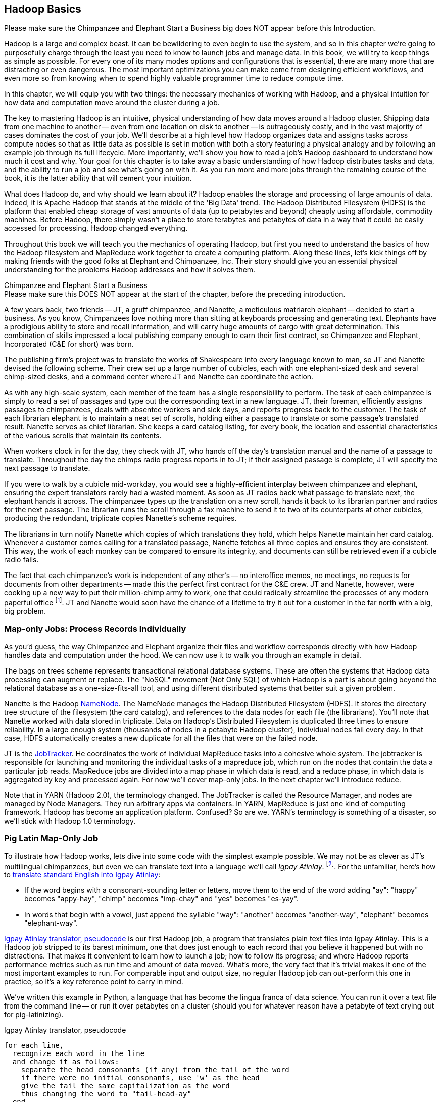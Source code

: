 ////
*Comment* Amy done, comments sent.
////

[[hadoop_basics]]
== Hadoop Basics

++++
<remark>Please make sure the Chimpanzee and Elephant Start a Business big does NOT appear before this Introduction.</remark>
++++

Hadoop is a large and complex beast. It can be bewildering to even begin to use the system, and so in this chapter we're going to purposefully charge through the least you need to know to launch jobs and manage data. In this book, we will try to keep things as simple as possible. For every one of its many modes options and configurations that is essential, there are many more that are distracting or even dangerous. The most important optimizations you can make come from designing efficient workflows, and even more so from knowing when to spend highly valuable programmer time to reduce compute time.

In this chapter, we will equip you with two things: the necessary mechanics of working with Hadoop, and a physical intuition for how data and computation move around the cluster during a job. 

The key to mastering Hadoop is an intuitive, physical understanding of how data moves around a Hadoop cluster. Shipping data from one machine to another -- even from one location on disk to another -- is outrageously costly, and in the vast majority of cases dominates the cost of your job. We'll describe at a high level how Hadoop organizes data and assigns tasks across compute nodes so that as little data as possible is set in motion with both a story featuring a physical analogy and by following an example job through its full lifecycle. More importantly, we'll show you how to read a job's Hadoop dashboard to understand how much it cost and why. Your goal for this chapter is to take away a basic understanding of how Hadoop distributes tasks and data, and the ability to run a job and see what's going on with it. As you run more and more jobs through the remaining course of the book, it is the latter ability that will cement your intuition.

What does Hadoop do, and why should we learn about it? Hadoop enables the storage and processing of large amounts of data. Indeed, it is Apache Hadoop that stands at the middle of the 'Big Data' trend. The Hadoop Distributed Filesystem (HDFS) is the platform that enabled cheap storage of vast amounts of data (up to petabytes and beyond) cheaply using affordable, commodity machines. Before Hadoop, there simply wasn't a place to store terabytes and petabytes of data in a way that it could be easily accessed for processing. Hadoop changed everything.

Throughout this book we will teach you the mechanics of operating Hadoop, but first you need to understand the basics of how the Hadoop filesystem and MapReduce work together to create a computing platform. Along these lines, let's kick things off by making friends with the good folks at Elephant and Chimpanzee, Inc. Their story should give you an essential physical understanding for the problems Hadoop addresses and how it solves them.

.Chimpanzee and Elephant Start a Business
******

++++
<remark>Please make sure this DOES NOT appear at the start of the chapter, before the preceding introduction.</remark>
++++

A few years back, two friends -- JT, a gruff chimpanzee, and Nanette, a meticulous matriarch elephant -- decided to start a business. As you know, Chimpanzees love nothing more than sitting at keyboards processing and generating text. Elephants have a prodigious ability to store and recall information, and will carry huge amounts of cargo with great determination. This combination of skills impressed a local publishing company enough to earn their first contract, so Chimpanzee and Elephant, Incorporated (C&E for short) was born.

The publishing firm’s project was to translate the works of Shakespeare into every language known to man, so JT and Nanette devised the following scheme. Their crew set up a large number of cubicles, each with one elephant-sized desk and several chimp-sized desks, and a command center where JT and Nanette can coordinate the action.

As with any high-scale system, each member of the team has a single responsibility to perform. The task of each chimpanzee is simply to read a set of passages and type out the corresponding text in a new language. JT, their foreman, efficiently assigns passages to chimpanzees, deals with absentee workers and sick days, and reports progress back to the customer. The task of each librarian elephant is to maintain a neat set of scrolls, holding either a passage to translate or some passage's translated result. Nanette serves as chief librarian. She keeps a card catalog listing, for every book, the location and essential characteristics of the various scrolls that maintain its contents. 

When workers clock in for the day, they check with JT, who hands off the day's translation manual and the name of a passage to translate. Throughout the day the chimps radio progress reports in to JT; if their assigned passage is complete, JT will specify the next passage to translate.

If you were to walk by a cubicle mid-workday, you would see a highly-efficient interplay between chimpanzee and elephant, ensuring the expert translators rarely had a wasted moment. As soon as JT radios back what passage to translate next, the elephant hands it across. The chimpanzee types up the translation on a new scroll, hands it back to its librarian partner and radios for the next passage. The librarian runs the scroll through a fax machine to send it to two of its counterparts at other cubicles, producing the redundant, triplicate copies Nanette's scheme requires. 

The librarians in turn notify Nanette which copies of which translations they hold, which helps Nanette maintain her card catalog. Whenever a customer comes calling for a translated passage, Nanette fetches all three copies and ensures they are consistent. This way, the work of each monkey can be compared to ensure its integrity, and documents can still be retrieved even if a cubicle radio fails.

The fact that each chimpanzee's work is independent of any other's -- no interoffice memos, no meetings, no requests for documents from other departments -- made this the perfect first contract for the C&E crew. JT and Nanette, however, were cooking up a new way to put their million-chimp army to work, one that could radically streamline the processes of any modern paperful office footnote:[Some chimpanzee philosophers have put forth the fanciful conceit of a "paper-less" office, requiring impossibilities like a sea of electrons that do the work of a chimpanzee, and disks of magnetized iron that would serve as scrolls. These ideas are, of course, pure lunacy!]. JT and Nanette would soon have the chance of a lifetime to try it out for a customer in the far north with a big, big problem.
******

=== Map-only Jobs: Process Records Individually ===

As you'd guess, the way Chimpanzee and Elephant organize their files and workflow corresponds directly with how Hadoop handles data and computation under the hood. We can now use it to walk you through an example in detail.

The bags on trees scheme represents transactional relational database systems. These are often the systems that Hadoop data processing can augment or replace. The "NoSQL" movement (Not Only SQL) of which Hadoop is a part is about going beyond the relational database as a one-size-fits-all tool, and using different distributed systems that better suit a given problem.

Nanette is the Hadoop http://wiki.apache.org/hadoop/NameNode[NameNode]. The NameNode manages the Hadoop Distributed Filesystem (HDFS). It stores the directory tree structure of the filesystem (the card catalog), and references to the data nodes for each file (the librarians). You'll note that Nanette worked with data stored in triplicate. Data on Hadoop's Distributed Filesystem is duplicated three times to ensure reliability. In a large enough system (thousands of nodes in a petabyte Hadoop cluster), individual nodes fail every day. In that case, HDFS automatically creates a new duplicate for all the files that were on the failed node.

JT is the http://wiki.apache.org/hadoop/JobTracker[JobTracker]. He coordinates the work of individual MapReduce tasks into a cohesive whole system. The jobtracker is responsible for launching and monitoring the individual tasks of a mapreduce job, which run on the nodes that contain the data a particular job reads. MapReduce jobs are divided into a map phase in which data is read, and a reduce phase, in which data is aggregated by key and processed again. For now we'll cover map-only jobs. In the next chapter we'll introduce reduce.

Note that in YARN (Hadoop 2.0), the terminology changed. The JobTracker is called the Resource Manager, and nodes are managed by Node Managers. They run arbitrary apps via containers. In YARN, MapReduce is just one kind of computing framework. Hadoop has become an application platform. Confused? So are we. YARN's terminology is something of a disaster, so we'll stick with Hadoop 1.0 terminology.

=== Pig Latin Map-Only Job ===

To illustrate how Hadoop works, lets dive into some code with the simplest example possible. We may not be as clever as JT's multilingual chimpanzees, but even we can translate text into a language we'll call _Igpay Atinlay_. footnote:[Sharp-eyed readers will note that this language is really called _Pig Latin._ That term has another name in the Hadoop universe, though, so we've chosen to call it Igpay Atinlay -- Pig Latin for "Pig Latin".]. For the unfamiliar, here's how to http://en.wikipedia.org/wiki/Pig_latin#Rules[translate standard English into Igpay Atinlay]:

* If the word begins with a consonant-sounding letter or letters, move them to the end of the word adding "ay": "happy" becomes "appy-hay", "chimp" becomes "imp-chay" and "yes" becomes "es-yay".
* In words that begin with a vowel, just append the syllable "way": "another" becomes "another-way", "elephant" becomes "elephant-way".

<<pig_latin_translator>>  is our first Hadoop job, a program that translates plain text files into Igpay Atinlay. This is a Hadoop job stripped to its barest minimum, one that does just enough to each record that you believe it happened but with no distractions. That makes it convenient to learn how to launch a job; how to follow its progress; and where Hadoop reports performance metrics such as run time and amount of data moved.  What's more, the very fact that it's trivial makes it one of the most important examples to run. For comparable input and output size, no regular Hadoop job can out-perform this one in practice, so it's a key reference point to carry in mind.

We've written this example in Python, a language that has become the lingua franca of data science. You can run it over a text file from the command line -- or run it over petabytes on a cluster (should you for whatever reason have a petabyte of text crying out for pig-latinizing).

[[pig_latin_translator]]
.Igpay Atinlay translator, pseudocode
----
for each line,
  recognize each word in the line
  and change it as follows:
    separate the head consonants (if any) from the tail of the word
    if there were no initial consonants, use 'w' as the head
    give the tail the same capitalization as the word
    thus changing the word to "tail-head-ay"
  end
  having changed all the words, emit the latinized version of the line
end
----

[[pig_latin_translator]]
.Igpay Atinlay translator (ch_01/pig_latin.py)
----
#!/usr/bin/python

import sys, re

WORD_RE = re.compile(r"\b([bcdfghjklmnpqrstvwxz]*)([\w\']+)")
CAPITAL_RE = re.compile(r"[A-Z]")

def mapper(line):
  words = WORD_RE.findall(line)
  pig_latin_words = []
  for word in words:
    original_word = ''.join(word)
    head, tail = word
    head = 'w' if not head else head
    pig_latin_word = tail + head + 'ay'
    if CAPITAL_RE.match(pig_latin_word):
      pig_latin_word = pig_latin_word.lower().capitalize() 
    else: 
      pig_latin_word = pig_latin_word.lower()
    pig_latin_words.append(pig_latin_word)
  return " ".join(pig_latin_words)

if __name__ == '__main__':
  for line in sys.stdin:
    print mapper(line)

----

It's best to begin developing jobs locally on a subset of data, because they are faster and cheaper to run. To run the Python script locally, enter this into your terminal's command line:

------
cat /data/gold/text/gift_of_the_magi.txt|python examples/ch_01/pig_latin.py
------

The output should look like this:
------
Theway agimay asway youway owknay ereway iseway enmay onderfullyway iseway enmay owhay oughtbray
iftsgay otay ethay Babeway inway ethay angermay Theyway inventedway ethay artway ofway ivinggay
Christmasway esentspray Beingway iseway eirthay iftsgay ereway onay oubtday iseway onesway
ossiblypay earingbay ethay ivilegepray ofway exchangeway inway asecay ofway uplicationday Andway
erehay Iway avehay amelylay elatedray otay youway ethay uneventfulway oniclechray ofway otway
oolishfay ildrenchay inway away atflay owhay ostmay unwiselyway acrificedsay orfay eachway otherway
ethay eatestgray easurestray ofway eirthay ousehay Butway inway away astlay ordway otay ethay iseway
ofway esethay aysday etlay itway ebay aidsay atthay ofway allway owhay ivegay iftsgay esethay otway ereway
ethay isestway Ofway allway owhay ivegay andway eceiveray iftsgay uchsay asway eythay areway isestway
Everywhereway eythay areway isestway Theyway areway ethay agimay

------

That's what it looks like when run locally. Let's run it on a real Hadoop cluster to see how it works when an elephant is in charge.

NOTE: There are even more reasons why it's best to begin developing jobs locally on a subset of data than just faster and cheaper. What's more, though, extracting a meaningful subset of tables also forces you to get to know your data and its relationships. And since all the data is local, you're forced into the good practice of first addressing "what would I like to do with this data" and only then considering "how shall I do so efficiently". Beginners often want to believe the opposite, but experience has taught us that it's nearly always worth the upfront investment to prepare a subset, and not to think about efficiency from the beginning.

=== Setting up a Docker Hadoop Cluster ===

We've prepared a docker image you can use to create a Hadoop environment with Pig and Python already installed, and with the example data already mounted on a drive. You can begin by checking out the code. If you aren't familiar with Git, check out the [Git Home Page](http://git-scm.com/) and install git. Then proceed to clone the example code git repository, which includes the docker setup:

-----
git clone --recursive http://github.com/bd4c/big_data_for_chimps-code.git bd4c-code
cd bd4c-code
ls
-----

You should see:

-----
Gemfile		README.md	cluster		docker		examples	junk		notes		numbers10k.txt	vendor
-----

Now you will need to install [VirtualBox](https://www.virtualbox.org/) for your platform, which you can download [here](https://www.virtualbox.org/wiki/Downloads). Next you will need to install Boot2Docker, which you can find [here](https://docs.docker.com/installation/). Run boot2docker from your OS Menu, which (on OS X or Linux) will bring up a shell:

image:images/boot2docker.png[Boot2Docker Shell]

We use Ruby scripts to setup our docker environment, so you will need Ruby v >1.9.2 or >2.0. Returning to your original command prompt, from inside the `bd4c-code` directory, lets install the Ruby libraries needed to setup our docker images.

-----
gem install bundler # you may need to sudo
bundle install
-----

Next, cd into the `cluster` directory, and repeat `bundle install`:

-----
cd cluster
bundle install
-----

You can now run docker commands against this VirtualBox VM running the docker daemon. Lets start by setting up port forwarding from localhost to our docker VM. From the `cluster` directory:

-----
boot2docker down
bundle exec rake docker:open_ports
-----

While we have the docker vm down, we're going to need to make an adjustment in VirtualBox. We need to increase the amount of RAM given to the VM to at least 4GB. Run Virtualbox from your OS's GUI, and you should see something like this:

image:images/virtualbox_screen_1.png[Virtualbox GUI]

Select the boot2docker VM, and then click Settings. Now select the System tab, and adjust the RAM slider right until it reads at least `4096 MB`. Click Ok.

image:images/virtualbox_screen_2.png[Virtualbox Settings GUI]

Now you can close VirtualBox, and bring boot2docker back up:

-----
boot2docker up
boot2docker shellinit
-----

This command will print something like:

-----
Writing /Users/rjurney/.boot2docker/certs/boot2docker-vm/ca.pem
Writing /Users/rjurney/.boot2docker/certs/boot2docker-vm/cert.pem
Writing /Users/rjurney/.boot2docker/certs/boot2docker-vm/key.pem
    export DOCKER_TLS_VERIFY=1
    export DOCKER_HOST=tcp://192.168.59.103:2376
    export DOCKER_CERT_PATH=/Users/rjurney/.boot2docker/certs/boot2docker-vm
-----

Now is a good time to put these lines in your `~/.bashrc` file, substituting your home directory for `<home_directory>`:

----
export DOCKER_TLS_VERIFY=1
export DOCKER_IP=192.168.59.103
export DOCKER_HOST=tcp://$DOCKER_IP:2376
export DOCKER_CERT_PATH=/<home_directory>/.boot2docker/certs/boot2docker-vm
-----

You can achieve that, and update your current environment, via:

-----
echo 'export DOCKER_TLS_VERIFY=1' >> ~/.bashrc
echo 'export DOCKER_IP=192.168.59.103' >> ~/.bashrc
echo 'export DOCKER_HOST=tcp://$DOCKER_IP:2376' >> ~/.bashrc
echo 'export DOCKER_CERT_PATH=/<home_directory>/.boot2docker/certs/boot2docker-vm' >> ~/.bashrc
source ~/.bashrc
-----

Check that these environment variables are set and that the docker client can connect via:

-----
echo $DOCKER_IP
echo $DOCKER_HOST
bundle exec rake ps
-----

Now you're ready to setup the docker images. This can take a while, so brew a cup of tea after running:

-----
bundle exec rake images:pull
-----

Once done, you should see:

-----
Status: Image is up to date for blalor/docker-hosts:latest
-----

Now, we need to do some minor setup on the boot2docker virtual machine. Change terminals to the boot2docker window, or from another shell run `boot2docker ssh`, and run these commands:

-----
mkdir -p          /tmp/bulk/hadoop       # view all logs there
sudo touch        /var/lib/docker/hosts  # so that docker-hosts can make container hostnames resolvable
sudo chmod 0644   /var/lib/docker/hosts
sudo chown nobody /var/lib/docker/hosts
exit
-----

Now exit boot2docker shell. 

Back in the clusters directory, it is time to start the cluster helpers, which setup hostnames among the containers.

-----
bundle exec rake helpers:run
-----

If everything worked, you can now run `cat /var/lib/docker/hosts` on the boot2docker host, and it should be filled with information. Running `bundle exec rake ps` should show containers for `host_filer` and nothing else.

Now lets setup our example data. Run:

-----
bundle exec rake data:create show_output=true
-----

Now you can run `bundle exec rake ps` and you should see five containers, all stopped. Start these containers using:

-----
bundle exec rake hadoop:run
-----

This will start the Hadoop containers. You can stop/start them with:

-----
bundle exec rake hadoop:stop
bundle exec rake hadoop:start
-----

Now, ssh to your new Hadoop cluster:

-----
ssh -i insecure_key.pem chimpy@$DOCKER_IP -p 9022 # Password chimpy
-----

You can see that the example data is available both on the local filesystem:

-----
chimpy@lounge:~$ ls /data/gold/
airline_flights/  demographic/  geo/  graph/  helpers/  serverlogs/  sports/  text/  twitter/  wikipedia/  CREDITS.md  README-archiver.md  README.md
-----

Now you can run Pig, in local mode: 

-----
pig -l /tmp -x local
-----

And we're off!

==== Run the Job ====

First, let's test on the same tiny little file we used at the command-line. This command does not process any data but instead instructs _Hadoop_ to process the data, and so its output will contain information on how the job is progressing.

// Make sure to notice how much _longer_ it takes this elephant to squash a flea than it took to run without Hadoop.

------
hadoop jar /usr/lib/hadoop-mapreduce/hadoop-streaming.jar -Dmapreduce.cluster.local.dir=/home/chimpy/code -fs local -jt local -file ./examples/ch_01/pig_latin.py -mapper ./examples/ch_01/pig_latin.py -input /data/gold/text/gift_of_the_magi.txt -output ./translation.out
------

You should see something like this:

------
15/03/10 20:20:38 WARN fs.FileSystem: "local" is a deprecated filesystem name. Use "file:///" instead.
15/03/10 20:20:38 WARN streaming.StreamJob: -file option is deprecated, please use generic option -files instead.
packageJobJar: [./examples/ch_01/pig_latin.py] [] /tmp/streamjob6991515537124916301.jar tmpDir=null
15/03/10 20:20:39 INFO Configuration.deprecation: session.id is deprecated. Instead, use dfs.metrics.session-id
15/03/10 20:20:39 INFO jvm.JvmMetrics: Initializing JVM Metrics with processName=JobTracker, sessionId=
15/03/10 20:20:39 INFO jvm.JvmMetrics: Cannot initialize JVM Metrics with processName=JobTracker, sessionId= - already initialized
15/03/10 20:20:40 INFO mapred.FileInputFormat: Total input paths to process : 1
15/03/10 20:20:40 INFO mapreduce.JobSubmitter: number of splits:1
15/03/10 20:20:40 INFO mapreduce.JobSubmitter: Submitting tokens for job: job_local292160259_0001
15/03/10 20:20:40 WARN conf.Configuration: file:/tmp/hadoop-chimpy/mapred/staging/chimpy292160259/.staging/job_local292160259_0001/job.xml:an attempt to override final parameter: mapreduce.job.end-notification.max.retry.interval;  Ignoring.
15/03/10 20:20:40 WARN conf.Configuration: file:/tmp/hadoop-chimpy/mapred/staging/chimpy292160259/.staging/job_local292160259_0001/job.xml:an attempt to override final parameter: mapreduce.job.end-notification.max.attempts;  Ignoring.
15/03/10 20:20:40 INFO mapred.LocalDistributedCacheManager: Localized file:/home/chimpy/code/examples/ch_01/pig_latin.py as file:/home/chimpy/code/1426018840369/pig_latin.py
15/03/10 20:20:40 WARN conf.Configuration: file:/home/chimpy/code/localRunner/chimpy/job_local292160259_0001/job_local292160259_0001.xml:an attempt to override final parameter: mapreduce.job.end-notification.max.retry.interval;  Ignoring.
15/03/10 20:20:40 WARN conf.Configuration: file:/home/chimpy/code/localRunner/chimpy/job_local292160259_0001/job_local292160259_0001.xml:an attempt to override final parameter: mapreduce.job.end-notification.max.attempts;  Ignoring.
15/03/10 20:20:40 INFO mapreduce.Job: The url to track the job: http://localhost:8080/
15/03/10 20:20:40 INFO mapred.LocalJobRunner: OutputCommitter set in config null
15/03/10 20:20:40 INFO mapreduce.Job: Running job: job_local292160259_0001
15/03/10 20:20:40 INFO mapred.LocalJobRunner: OutputCommitter is org.apache.hadoop.mapred.FileOutputCommitter
15/03/10 20:20:40 INFO mapred.LocalJobRunner: Waiting for map tasks
15/03/10 20:20:40 INFO mapred.LocalJobRunner: Starting task: attempt_local292160259_0001_m_000000_0
15/03/10 20:20:40 INFO mapred.Task:  Using ResourceCalculatorProcessTree : [ ]
15/03/10 20:20:40 INFO mapred.MapTask: Processing split: file:/data/gold/text/gift_of_the_magi.txt:0+11224
15/03/10 20:20:40 INFO mapred.MapTask: numReduceTasks: 1
15/03/10 20:20:40 INFO mapred.MapTask: (EQUATOR) 0 kvi 26214396(104857584)
15/03/10 20:20:40 INFO mapred.MapTask: mapreduce.task.io.sort.mb: 100
15/03/10 20:20:40 INFO mapred.MapTask: soft limit at 83886080
15/03/10 20:20:40 INFO mapred.MapTask: bufstart = 0; bufvoid = 104857600
15/03/10 20:20:40 INFO mapred.MapTask: kvstart = 26214396; length = 6553600
15/03/10 20:20:40 INFO mapred.MapTask: Map output collector class = org.apache.hadoop.mapred.MapTask$MapOutputBuffer
15/03/10 20:20:40 INFO streaming.PipeMapRed: PipeMapRed exec [/home/chimpy/code/./pig_latin.py]
15/03/10 20:20:40 INFO streaming.PipeMapRed: R/W/S=1/0/0 in:NA [rec/s] out:NA [rec/s]
15/03/10 20:20:40 INFO streaming.PipeMapRed: R/W/S=10/0/0 in:NA [rec/s] out:NA [rec/s]
15/03/10 20:20:40 INFO streaming.PipeMapRed: R/W/S=100/0/0 in:NA [rec/s] out:NA [rec/s]
15/03/10 20:20:41 INFO streaming.PipeMapRed: Records R/W=225/1
15/03/10 20:20:41 INFO streaming.PipeMapRed: MRErrorThread done
15/03/10 20:20:41 INFO streaming.PipeMapRed: mapRedFinished
15/03/10 20:20:41 INFO mapred.LocalJobRunner: 
15/03/10 20:20:41 INFO mapred.MapTask: Starting flush of map output
15/03/10 20:20:41 INFO mapred.MapTask: Spilling map output
15/03/10 20:20:41 INFO mapred.MapTask: bufstart = 0; bufend = 16039; bufvoid = 104857600
15/03/10 20:20:41 INFO mapred.MapTask: kvstart = 26214396(104857584); kvend = 26213500(104854000); length = 897/6553600
15/03/10 20:20:41 INFO mapred.MapTask: Finished spill 0
15/03/10 20:20:41 INFO mapred.Task: Task:attempt_local292160259_0001_m_000000_0 is done. And is in the process of committing
15/03/10 20:20:41 INFO mapred.LocalJobRunner: Records R/W=225/1
15/03/10 20:20:41 INFO mapred.Task: Task 'attempt_local292160259_0001_m_000000_0' done.
15/03/10 20:20:41 INFO mapred.LocalJobRunner: Finishing task: attempt_local292160259_0001_m_000000_0
15/03/10 20:20:41 INFO mapred.LocalJobRunner: map task executor complete.
15/03/10 20:20:41 INFO mapred.LocalJobRunner: Waiting for reduce tasks
15/03/10 20:20:41 INFO mapred.LocalJobRunner: Starting task: attempt_local292160259_0001_r_000000_0
15/03/10 20:20:41 INFO mapred.Task:  Using ResourceCalculatorProcessTree : [ ]
15/03/10 20:20:41 INFO mapred.ReduceTask: Using ShuffleConsumerPlugin: org.apache.hadoop.mapreduce.task.reduce.Shuffle@4c02a062
15/03/10 20:20:41 INFO mapreduce.Job: Job job_local292160259_0001 running in uber mode : false
15/03/10 20:20:41 INFO mapreduce.Job:  map 100% reduce 0%
15/03/10 20:20:41 INFO reduce.MergeManagerImpl: MergerManager: memoryLimit=652528832, maxSingleShuffleLimit=163132208, mergeThreshold=430669056, ioSortFactor=10, memToMemMergeOutputsThreshold=10
15/03/10 20:20:41 INFO reduce.EventFetcher: attempt_local292160259_0001_r_000000_0 Thread started: EventFetcher for fetching Map Completion Events
15/03/10 20:20:41 INFO reduce.LocalFetcher: localfetcher#1 about to shuffle output of map attempt_local292160259_0001_m_000000_0 decomp: 16491 len: 16495 to MEMORY
15/03/10 20:20:41 INFO reduce.InMemoryMapOutput: Read 16491 bytes from map-output for attempt_local292160259_0001_m_000000_0
15/03/10 20:20:41 INFO reduce.MergeManagerImpl: closeInMemoryFile -> map-output of size: 16491, inMemoryMapOutputs.size() -> 1, commitMemory -> 0, usedMemory ->16491
15/03/10 20:20:41 INFO reduce.EventFetcher: EventFetcher is interrupted.. Returning
15/03/10 20:20:41 INFO mapred.LocalJobRunner: 1 / 1 copied.
15/03/10 20:20:41 INFO reduce.MergeManagerImpl: finalMerge called with 1 in-memory map-outputs and 0 on-disk map-outputs
15/03/10 20:20:41 INFO mapred.Merger: Merging 1 sorted segments
15/03/10 20:20:41 INFO mapred.Merger: Down to the last merge-pass, with 1 segments left of total size: 16488 bytes
15/03/10 20:20:41 INFO reduce.MergeManagerImpl: Merged 1 segments, 16491 bytes to disk to satisfy reduce memory limit
15/03/10 20:20:41 INFO reduce.MergeManagerImpl: Merging 1 files, 16495 bytes from disk
15/03/10 20:20:41 INFO reduce.MergeManagerImpl: Merging 0 segments, 0 bytes from memory into reduce
15/03/10 20:20:41 INFO mapred.Merger: Merging 1 sorted segments
15/03/10 20:20:41 INFO mapred.Merger: Down to the last merge-pass, with 1 segments left of total size: 16488 bytes
15/03/10 20:20:41 INFO mapred.LocalJobRunner: 1 / 1 copied.
15/03/10 20:20:41 INFO mapred.Task: Task:attempt_local292160259_0001_r_000000_0 is done. And is in the process of committing
15/03/10 20:20:41 INFO mapred.LocalJobRunner: 1 / 1 copied.
15/03/10 20:20:41 INFO mapred.Task: Task attempt_local292160259_0001_r_000000_0 is allowed to commit now
15/03/10 20:20:41 INFO output.FileOutputCommitter: Saved output of task 'attempt_local292160259_0001_r_000000_0' to file:/home/chimpy/code/translation.out/_temporary/0/task_local292160259_0001_r_000000
15/03/10 20:20:41 INFO mapred.LocalJobRunner: reduce > reduce
15/03/10 20:20:41 INFO mapred.Task: Task 'attempt_local292160259_0001_r_000000_0' done.
15/03/10 20:20:41 INFO mapred.LocalJobRunner: Finishing task: attempt_local292160259_0001_r_000000_0
15/03/10 20:20:41 INFO mapred.LocalJobRunner: reduce task executor complete.
15/03/10 20:20:41 INFO mapreduce.Job:  map 100% reduce 100%
15/03/10 20:20:41 INFO mapreduce.Job: Job job_local292160259_0001 completed successfully
15/03/10 20:20:41 INFO mapreduce.Job: Counters: 33
	File System Counters
		FILE: Number of bytes read=58158
		FILE: Number of bytes written=581912
		FILE: Number of read operations=0
		FILE: Number of large read operations=0
		FILE: Number of write operations=0
	Map-Reduce Framework
		Map input records=225
		Map output records=225
		Map output bytes=16039
		Map output materialized bytes=16495
		Input split bytes=93
		Combine input records=0
		Combine output records=0
		Reduce input groups=180
		Reduce shuffle bytes=16495
		Reduce input records=225
		Reduce output records=225
		Spilled Records=450
		Shuffled Maps =1
		Failed Shuffles=0
		Merged Map outputs=1
		GC time elapsed (ms)=11
		CPU time spent (ms)=0
		Physical memory (bytes) snapshot=0
		Virtual memory (bytes) snapshot=0
		Total committed heap usage (bytes)=441450496
	Shuffle Errors
		BAD_ID=0
		CONNECTION=0
		IO_ERROR=0
		WRONG_LENGTH=0
		WRONG_MAP=0
		WRONG_REDUCE=0
	File Input Format Counters 
		Bytes Read=11224
	File Output Format Counters 
		Bytes Written=16175
15/03/10 20:20:41 INFO streaming.StreamJob: Output directory: ./translation.out
------

This is the output of the Hadoop streaming jar as it transmits your files and runs them on the cluster.

=== Wrapping Up

In this chapter, we've equipped you with two things: the necessary mechanics of working with Hadoop, and a physical intuition for how data and computation move around the cluster during a job. We started with a story about J.T. and Nanette, and learned about the Hadoop Job Tracker, Namenode and file system. We proceeded with a Pig Latin example, and ran it on a real Hadoop cluster.

We've covered the mechanics of the Hadoop Distributed Filesystem (HDFS) and the map-only portion of MapReduce, and we've setup a virtual Hadoop cluster and run a single job on it. While we are just beginning, we're already in good shape to learn more about Hadoop. 

In the next chapter, you'll learn about map/reduce jobs -- the full power of Hadoop's processing paradigm. Let's start by joining JT and Nannette with their next client.

